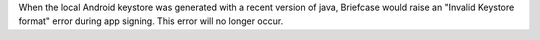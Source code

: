 When the local Android keystore was generated with a recent version of java, Briefcase would raise an "Invalid Keystore format" error during app signing. This error will no longer occur.
